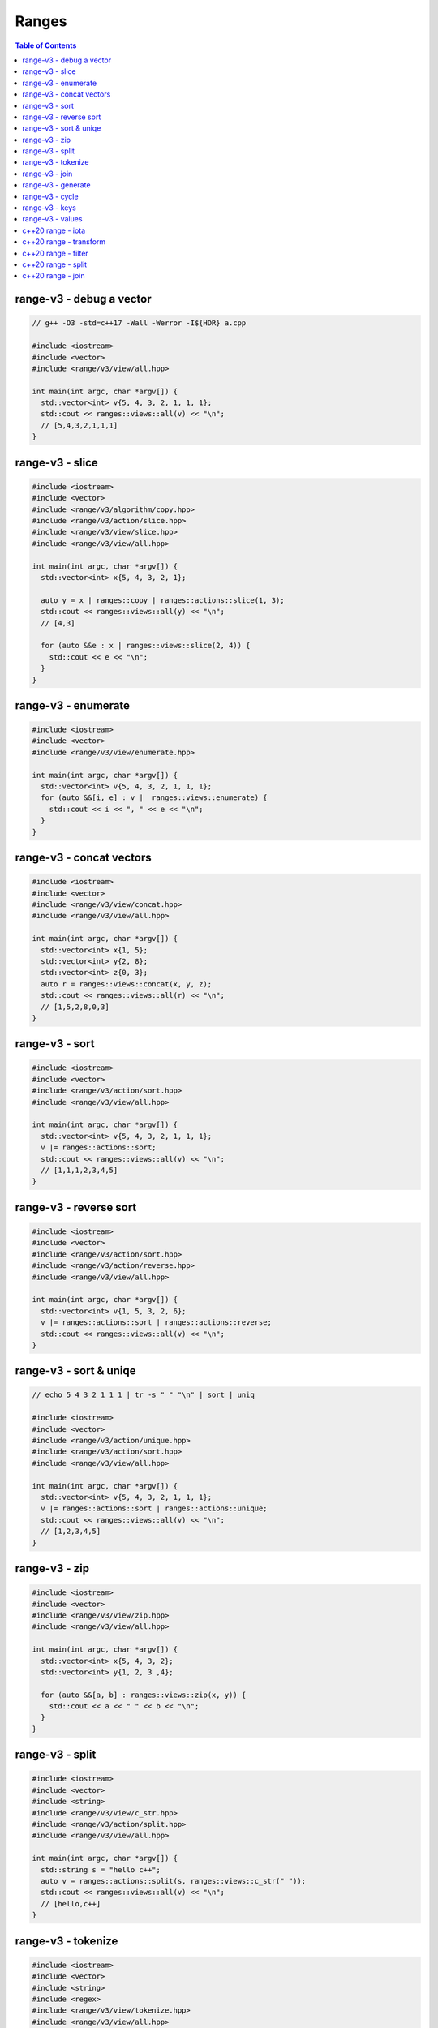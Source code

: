 ======
Ranges
======

.. contents:: Table of Contents
    :backlinks: none

range-v3 - debug a vector
-------------------------

.. code-block:: cpp

    // g++ -O3 -std=c++17 -Wall -Werror -I${HDR} a.cpp

    #include <iostream>
    #include <vector>
    #include <range/v3/view/all.hpp>

    int main(int argc, char *argv[]) {
      std::vector<int> v{5, 4, 3, 2, 1, 1, 1};
      std::cout << ranges::views::all(v) << "\n";
      // [5,4,3,2,1,1,1]
    }

range-v3 - slice
----------------

.. code-block:: cpp

    #include <iostream>
    #include <vector>
    #include <range/v3/algorithm/copy.hpp>
    #include <range/v3/action/slice.hpp>
    #include <range/v3/view/slice.hpp>
    #include <range/v3/view/all.hpp>

    int main(int argc, char *argv[]) {
      std::vector<int> x{5, 4, 3, 2, 1};

      auto y = x | ranges::copy | ranges::actions::slice(1, 3);
      std::cout << ranges::views::all(y) << "\n";
      // [4,3]

      for (auto &&e : x | ranges::views::slice(2, 4)) {
        std::cout << e << "\n";
      }
    }

range-v3 - enumerate
--------------------

.. code-block:: cpp

    #include <iostream>
    #include <vector>
    #include <range/v3/view/enumerate.hpp>

    int main(int argc, char *argv[]) {
      std::vector<int> v{5, 4, 3, 2, 1, 1, 1};
      for (auto &&[i, e] : v |  ranges::views::enumerate) {
        std::cout << i << ", " << e << "\n";
      }
    }

range-v3 - concat vectors
-------------------------

.. code-block:: cpp

    #include <iostream>
    #include <vector>
    #include <range/v3/view/concat.hpp>
    #include <range/v3/view/all.hpp>

    int main(int argc, char *argv[]) {
      std::vector<int> x{1, 5};
      std::vector<int> y{2, 8};
      std::vector<int> z{0, 3};
      auto r = ranges::views::concat(x, y, z);
      std::cout << ranges::views::all(r) << "\n";
      // [1,5,2,8,0,3]
    }

range-v3 - sort
---------------

.. code-block:: cpp

    #include <iostream>
    #include <vector>
    #include <range/v3/action/sort.hpp>
    #include <range/v3/view/all.hpp>

    int main(int argc, char *argv[]) {
      std::vector<int> v{5, 4, 3, 2, 1, 1, 1};
      v |= ranges::actions::sort;
      std::cout << ranges::views::all(v) << "\n";
      // [1,1,1,2,3,4,5]
    }

range-v3 - reverse sort
-----------------------

.. code-block:: cpp

    #include <iostream>
    #include <vector>
    #include <range/v3/action/sort.hpp>
    #include <range/v3/action/reverse.hpp>
    #include <range/v3/view/all.hpp>

    int main(int argc, char *argv[]) {
      std::vector<int> v{1, 5, 3, 2, 6};
      v |= ranges::actions::sort | ranges::actions::reverse;
      std::cout << ranges::views::all(v) << "\n";
    }


range-v3 - sort & uniqe
-----------------------

.. code-block:: cpp

    // echo 5 4 3 2 1 1 1 | tr -s " " "\n" | sort | uniq

    #include <iostream>
    #include <vector>
    #include <range/v3/action/unique.hpp>
    #include <range/v3/action/sort.hpp>
    #include <range/v3/view/all.hpp>

    int main(int argc, char *argv[]) {
      std::vector<int> v{5, 4, 3, 2, 1, 1, 1};
      v |= ranges::actions::sort | ranges::actions::unique;
      std::cout << ranges::views::all(v) << "\n";
      // [1,2,3,4,5]
    }

range-v3 - zip
--------------

.. code-block:: cpp

    #include <iostream>
    #include <vector>
    #include <range/v3/view/zip.hpp>
    #include <range/v3/view/all.hpp>

    int main(int argc, char *argv[]) {
      std::vector<int> x{5, 4, 3, 2};
      std::vector<int> y{1, 2, 3 ,4};

      for (auto &&[a, b] : ranges::views::zip(x, y)) {
        std::cout << a << " " << b << "\n";
      }
    }

range-v3 - split
----------------

.. code-block:: cpp

    #include <iostream>
    #include <vector>
    #include <string>
    #include <range/v3/view/c_str.hpp>
    #include <range/v3/action/split.hpp>
    #include <range/v3/view/all.hpp>

    int main(int argc, char *argv[]) {
      std::string s = "hello c++";
      auto v = ranges::actions::split(s, ranges::views::c_str(" "));
      std::cout << ranges::views::all(v) << "\n";
      // [hello,c++]
    }

range-v3 - tokenize
-------------------

.. code-block:: cpp

    #include <iostream>
    #include <vector>
    #include <string>
    #include <regex>
    #include <range/v3/view/tokenize.hpp>
    #include <range/v3/view/all.hpp>

    int main(int argc, char *argv[]) {
      const std::string s = "hello cpp";
      const auto p = std::regex{"[\\w]+"};
      auto r = s | ranges::views::tokenize(p);
      std::cout << ranges::views::all(r) << "\n";
    }

range-v3 - join
---------------

.. code-block:: cpp

    #include <iostream>
    #include <vector>
    #include <string>
    #include <range/v3/core.hpp>
    #include <range/v3/view/join.hpp>
    #include <range/v3/view/all.hpp>

    int main(int argc, char *argv[]) {
      std::vector<std::string> v{"hello", "c++"};
      auto s = v | ranges::views::join(' ') | ranges::to<std::string>();
      std::cout << s << "\n";
    }

range-v3 - generate
-------------------

.. code-block:: cpp

    #include <iostream>
    #include <vector>
    #include <range/v3/view/generate.hpp>
    #include <range/v3/view/take.hpp>
    #include <range/v3/view/all.hpp>

    int main(int argc, char *argv[]) {
      auto fib = ranges::views::generate([i=0, j=1]() mutable {
        int tmp = i; i+= j; j = i; return tmp;
      });

      auto v = fib | ranges::views::take(5);
      std::cout << ranges::views::all(v) << std::endl;
      // [0,1,2,4,8]
    }

range-v3 - cycle
----------------

.. code-block:: cpp

    #include <iostream>
    #include <vector>
    #include <range/v3/view/cycle.hpp>
    #include <range/v3/view/take.hpp>
    #include <range/v3/view/all.hpp>

    int main(int argc, char *argv[]) {
      std::vector<int> v{1, 2, 3};
      auto r = v | ranges::views::cycle | ranges::views::take(6);
      std::cout << ranges::views::all(r) << "\n";
    }

range-v3 - keys
---------------

.. code-block:: cpp

    #include <iostream>
    #include <unordered_map>
    #include <range/v3/view/map.hpp>
    #include <range/v3/view/all.hpp>

    int main(int argc, char *argv[]) {
      std::unordered_map<int, int> m{{9, 5}, {2, 7}};
      auto keys = m | ranges::views::keys;
      for (auto &&k : keys) {
        std::cout << k << "\n";
      }
    }

range-v3 - values
-----------------

.. code-block:: cpp

    #include <iostream>
    #include <unordered_map>
    #include <range/v3/view/map.hpp>
    #include <range/v3/view/all.hpp>

    int main(int argc, char *argv[]) {
      std::unordered_map<int, int> m{{9, 5}, {2, 7}};
      auto values = m | ranges::views::values;
      for (auto &&v : values) {
        std::cout << v << "\n";
      }
    }

c++20 range - iota
------------------

.. code-block:: cpp

    // g++-10 -Wall -Werror -O3 -g --std=c++20 a.cc

    #include <iostream>
    #include <ranges>

    int main(int argc, char *argv[])
    {
      using namespace std::ranges;

      for (auto i : views::iota(1) | views::take(5)) {
        std::cout << i << std::endl;
      }
    }

c++20 range - transform
-----------------------

.. code-block:: cpp

    #include <iostream>
    #include <ranges>
    #include <vector>

    int main(int argc, char *argv[])
    {
      using namespace std::ranges;

      std::vector v{1, 2, 3};
      auto adaptor = views::transform([](auto &e) { return e * e; });
      for (auto i : v | adaptor) {
        std::cout << i << std::endl;
      }
    }

c++20 range - filter
--------------------

.. code-block:: cpp

    #include <iostream>
    #include <ranges>
    #include <vector>

    int main(int argc, char *argv[])
    {
      using namespace std::ranges;

      std::vector v{1, 2, 3};
      auto adaptor = views::filter([](auto &e) { return e % 2 == 0; });

      for (auto i : v | adaptor) {
        std::cout << i << std::endl;
      }
    }


c++20 range - split
-------------------

.. code-block:: cpp

    #include <iostream>
    #include <ranges>
    #include <string>

    int main(int argc, char *argv[])
    {
      using namespace std::ranges;
      std::string s{"This is a string."};

      for (auto v : s | views::split(' ')) {
        std::string w;
        for (auto &c : v) {
          w += c;
        }
        std::cout << w << std::endl;
      }
    }

c++20 range - join
------------------

.. code-block:: cpp

    #include <iostream>
    #include <ranges>
    #include <vector>
    #include <string>

    int main(int argc, char *argv[])
    {
      using namespace std::ranges;
      std::vector<std::string> v{"This", " ", "is", " ", "a", " ", "string."};
      std::string s;
      for (auto &c : v | views::join) {
        s += c;
      }
      std::cout << s << std::endl;
    }
